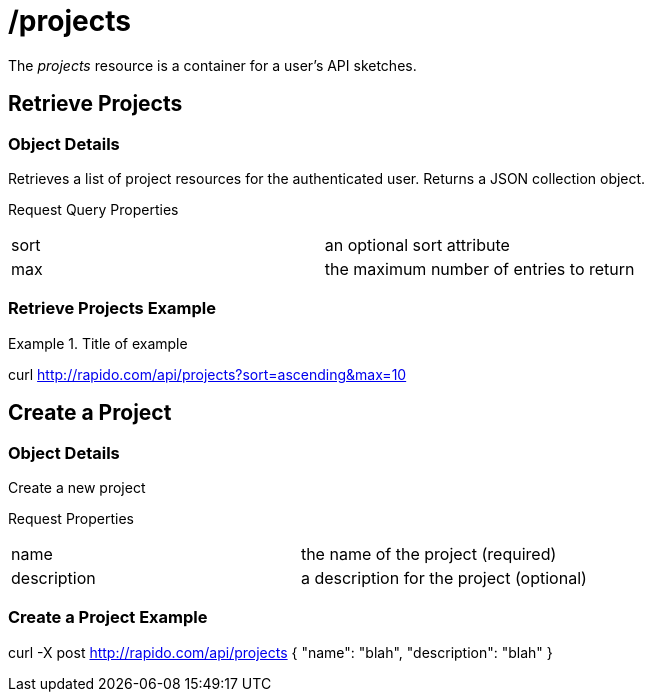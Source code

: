 [role="api-reference"]
= /projects

The _projects_ resource is a container for a user's API sketches.

== Retrieve Projects

[role="api-description"]
=== Object Details

Retrieves a list of project resources for the authenticated user.
Returns a JSON collection object.

Request Query Properties
|===
|sort | an optional sort attribute
|max | the maximum number of entries to return
|===

[role="api-example"]
=== Retrieve Projects Example
.Title of example
[[example1]]
====
curl http://rapido.com/api/projects?sort=ascending&max=10
====

== Create a Project

[role="api-description"]
=== Object Details

Create a new project

Request Properties
|===
|name | the name of the project (required)
|description | a description for the project (optional)
|===

[role="api-example"]
=== Create a Project Example
====
curl -X post http://rapido.com/api/projects
{
  "name": "blah",
  "description": "blah"
}
====



// [role="api-description"]
// === Delete all Projects
//
// Deletes all the projects associated with a user
//
// blah blah
//
// [role="api-example"]
// === Delete all projects example
// ==== Request Message
// ====
// curl -X delete http://rapido.com/api/projects
// ====
// ==== Response Message
// ====
// http 202
// ====
